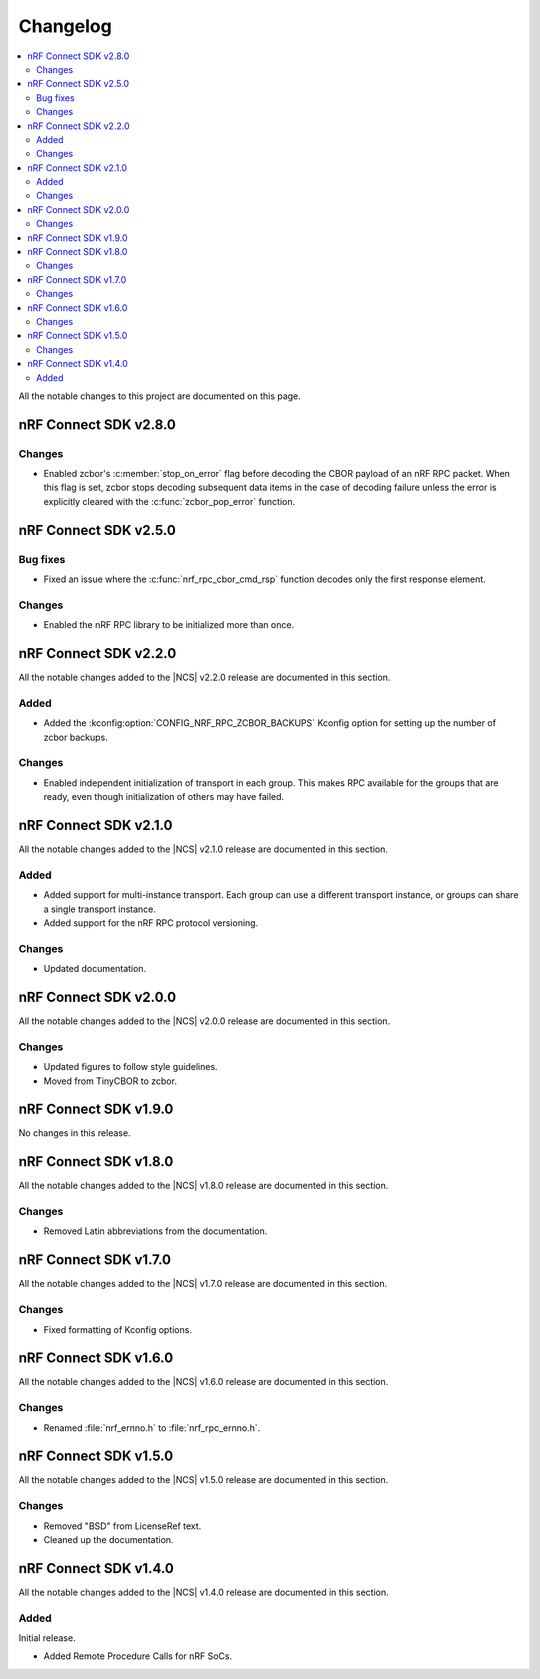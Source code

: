 .. _nrf_rpc_changelog:

Changelog
#########

.. contents::
   :local:
   :depth: 2

All the notable changes to this project are documented on this page.

nRF Connect SDK v2.8.0
**********************

Changes
=======

* Enabled zcbor's :c:member:`stop_on_error` flag before decoding the CBOR payload of an nRF RPC packet.
  When this flag is set, zcbor stops decoding subsequent data items in the case of decoding failure unless the error is explicitly cleared with the :c:func:`zcbor_pop_error` function.

nRF Connect SDK v2.5.0
**********************

Bug fixes
=========

* Fixed an issue where the :c:func:`nrf_rpc_cbor_cmd_rsp` function decodes only the first response element.

Changes
=======

* Enabled the nRF RPC library to be initialized more than once.

nRF Connect SDK v2.2.0
**********************

All the notable changes added to the |NCS| v2.2.0 release are documented in this section.

Added
=====

* Added the :kconfig:option:`CONFIG_NRF_RPC_ZCBOR_BACKUPS` Kconfig option for setting up the number of zcbor backups.

Changes
=======

* Enabled independent initialization of transport in each group.
  This makes RPC available for the groups that are ready, even though initialization of others may have failed.

nRF Connect SDK v2.1.0
**********************

All the notable changes added to the |NCS| v2.1.0 release are documented in this section.

Added
=====

* Added support for multi-instance transport.
  Each group can use a different transport instance, or groups can share a single transport instance.
* Added support for the nRF RPC protocol versioning.

Changes
=======

* Updated documentation.

nRF Connect SDK v2.0.0
**********************

All the notable changes added to the |NCS| v2.0.0 release are documented in this section.

Changes
=======

* Updated figures to follow style guidelines.
* Moved from TinyCBOR to zcbor.

nRF Connect SDK v1.9.0
**********************

No changes in this release.

nRF Connect SDK v1.8.0
**********************

All the notable changes added to the |NCS| v1.8.0 release are documented in this section.

Changes
=======

* Removed Latin abbreviations from the documentation.

nRF Connect SDK v1.7.0
**********************

All the notable changes added to the |NCS| v1.7.0 release are documented in this section.

Changes
=======

* Fixed formatting of Kconfig options.

nRF Connect SDK v1.6.0
**********************

All the notable changes added to the |NCS| v1.6.0 release are documented in this section.

Changes
=======

* Renamed :file:`nrf_ernno.h` to :file:`nrf_rpc_ernno.h`.

nRF Connect SDK v1.5.0
**********************

All the notable changes added to the |NCS| v1.5.0 release are documented in this section.

Changes
=======

* Removed "BSD" from LicenseRef text.
* Cleaned up the documentation.

nRF Connect SDK v1.4.0
**********************

All the notable changes added to the |NCS| v1.4.0 release are documented in this section.

Added
=====

Initial release.

* Added Remote Procedure Calls for nRF SoCs.
